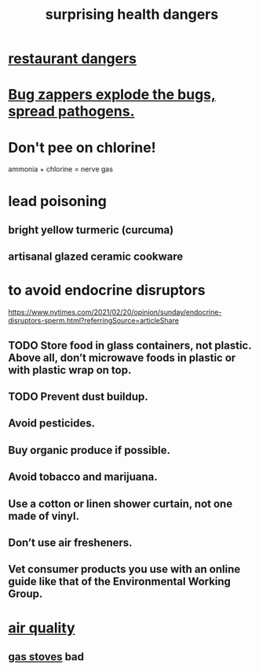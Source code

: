 :PROPERTIES:
:ID:       b5d0332d-c7a5-4f03-bda5-5c1bae785f7d
:END:
#+title: surprising health dangers
* [[id:c0876ad0-ef97-4d92-ba2c-39bc721f2d15][restaurant dangers]]
* [[id:9d5f7a3b-0120-44de-bfaa-e189c65c3462][Bug zappers explode the bugs, spread pathogens.]]
* Don't pee on chlorine!
  ammonia + chlorine = nerve gas
* lead poisoning
** bright yellow turmeric (curcuma)
** artisanal glazed ceramic cookware
* to avoid endocrine disruptors
  https://www.nytimes.com/2021/02/20/opinion/sunday/endocrine-disruptors-sperm.html?referringSource=articleShare
** TODO Store food in glass containers, not plastic. Above all, don’t microwave foods in plastic or with plastic wrap on top.
** TODO Prevent dust buildup.
** Avoid pesticides.
** Buy organic produce if possible.
** Avoid tobacco and marijuana.
** Use a cotton or linen shower curtain, not one made of vinyl.
** Don’t use air fresheners.
** Vet consumer products you use with an online guide like that of the Environmental Working Group.
* [[id:d2a5f3c5-294d-4cf7-bd76-732b9c4974a9][air quality]]
** [[id:813e02f8-b151-4b7a-94ce-4adb03adff82][gas stoves]] bad
